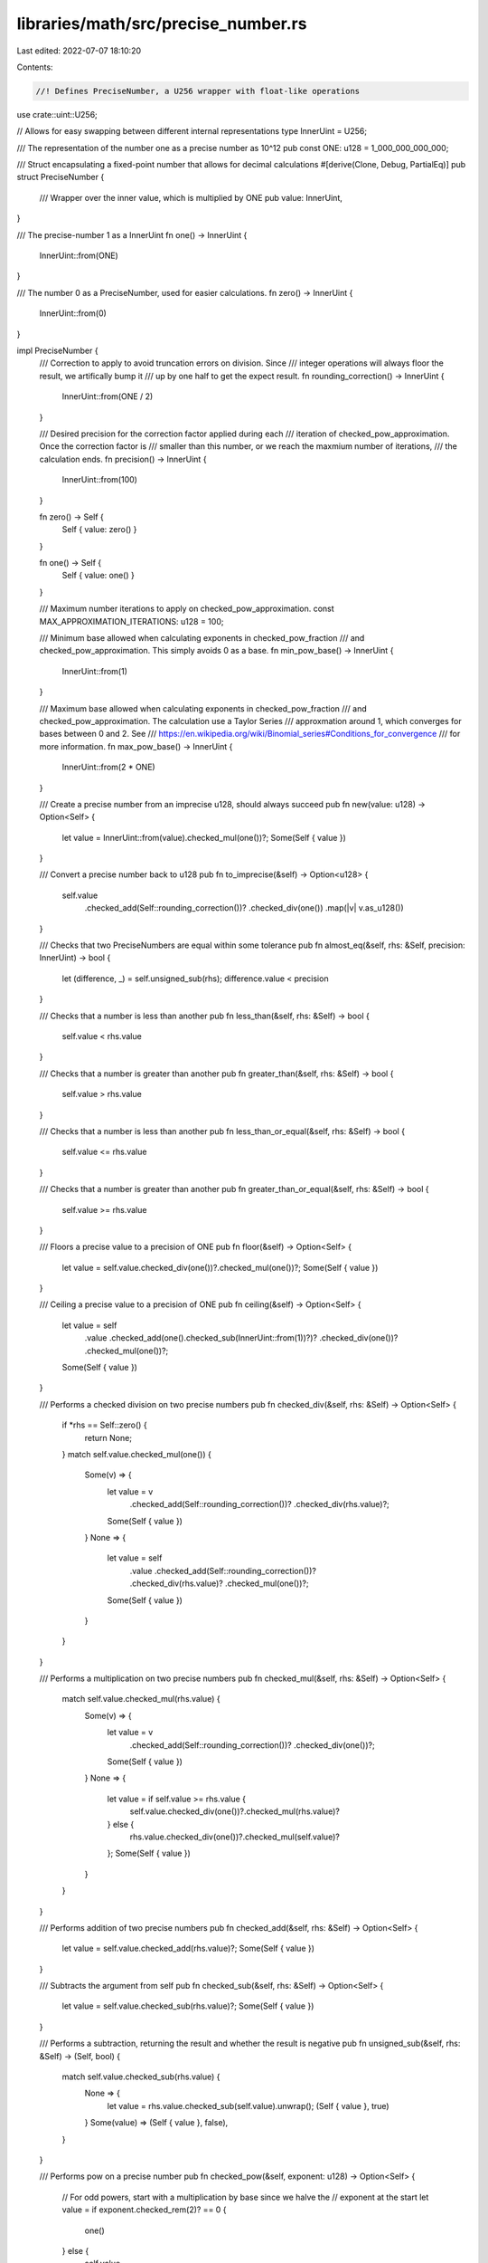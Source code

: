 libraries/math/src/precise_number.rs
====================================

Last edited: 2022-07-07 18:10:20

Contents:

.. code-block:: rs

    //! Defines PreciseNumber, a U256 wrapper with float-like operations

use crate::uint::U256;

// Allows for easy swapping between different internal representations
type InnerUint = U256;

/// The representation of the number one as a precise number as 10^12
pub const ONE: u128 = 1_000_000_000_000;

/// Struct encapsulating a fixed-point number that allows for decimal calculations
#[derive(Clone, Debug, PartialEq)]
pub struct PreciseNumber {
    /// Wrapper over the inner value, which is multiplied by ONE
    pub value: InnerUint,
}

/// The precise-number 1 as a InnerUint
fn one() -> InnerUint {
    InnerUint::from(ONE)
}

/// The number 0 as a PreciseNumber, used for easier calculations.
fn zero() -> InnerUint {
    InnerUint::from(0)
}

impl PreciseNumber {
    /// Correction to apply to avoid truncation errors on division.  Since
    /// integer operations will always floor the result, we artifically bump it
    /// up by one half to get the expect result.
    fn rounding_correction() -> InnerUint {
        InnerUint::from(ONE / 2)
    }

    /// Desired precision for the correction factor applied during each
    /// iteration of checked_pow_approximation.  Once the correction factor is
    /// smaller than this number, or we reach the maxmium number of iterations,
    /// the calculation ends.
    fn precision() -> InnerUint {
        InnerUint::from(100)
    }

    fn zero() -> Self {
        Self { value: zero() }
    }

    fn one() -> Self {
        Self { value: one() }
    }

    /// Maximum number iterations to apply on checked_pow_approximation.
    const MAX_APPROXIMATION_ITERATIONS: u128 = 100;

    /// Minimum base allowed when calculating exponents in checked_pow_fraction
    /// and checked_pow_approximation.  This simply avoids 0 as a base.
    fn min_pow_base() -> InnerUint {
        InnerUint::from(1)
    }

    /// Maximum base allowed when calculating exponents in checked_pow_fraction
    /// and checked_pow_approximation.  The calculation use a Taylor Series
    /// approxmation around 1, which converges for bases between 0 and 2.  See
    /// https://en.wikipedia.org/wiki/Binomial_series#Conditions_for_convergence
    /// for more information.
    fn max_pow_base() -> InnerUint {
        InnerUint::from(2 * ONE)
    }

    /// Create a precise number from an imprecise u128, should always succeed
    pub fn new(value: u128) -> Option<Self> {
        let value = InnerUint::from(value).checked_mul(one())?;
        Some(Self { value })
    }

    /// Convert a precise number back to u128
    pub fn to_imprecise(&self) -> Option<u128> {
        self.value
            .checked_add(Self::rounding_correction())?
            .checked_div(one())
            .map(|v| v.as_u128())
    }

    /// Checks that two PreciseNumbers are equal within some tolerance
    pub fn almost_eq(&self, rhs: &Self, precision: InnerUint) -> bool {
        let (difference, _) = self.unsigned_sub(rhs);
        difference.value < precision
    }

    /// Checks that a number is less than another
    pub fn less_than(&self, rhs: &Self) -> bool {
        self.value < rhs.value
    }

    /// Checks that a number is greater than another
    pub fn greater_than(&self, rhs: &Self) -> bool {
        self.value > rhs.value
    }

    /// Checks that a number is less than another
    pub fn less_than_or_equal(&self, rhs: &Self) -> bool {
        self.value <= rhs.value
    }

    /// Checks that a number is greater than another
    pub fn greater_than_or_equal(&self, rhs: &Self) -> bool {
        self.value >= rhs.value
    }

    /// Floors a precise value to a precision of ONE
    pub fn floor(&self) -> Option<Self> {
        let value = self.value.checked_div(one())?.checked_mul(one())?;
        Some(Self { value })
    }

    /// Ceiling a precise value to a precision of ONE
    pub fn ceiling(&self) -> Option<Self> {
        let value = self
            .value
            .checked_add(one().checked_sub(InnerUint::from(1))?)?
            .checked_div(one())?
            .checked_mul(one())?;
        Some(Self { value })
    }

    /// Performs a checked division on two precise numbers
    pub fn checked_div(&self, rhs: &Self) -> Option<Self> {
        if *rhs == Self::zero() {
            return None;
        }
        match self.value.checked_mul(one()) {
            Some(v) => {
                let value = v
                    .checked_add(Self::rounding_correction())?
                    .checked_div(rhs.value)?;
                Some(Self { value })
            }
            None => {
                let value = self
                    .value
                    .checked_add(Self::rounding_correction())?
                    .checked_div(rhs.value)?
                    .checked_mul(one())?;
                Some(Self { value })
            }
        }
    }

    /// Performs a multiplication on two precise numbers
    pub fn checked_mul(&self, rhs: &Self) -> Option<Self> {
        match self.value.checked_mul(rhs.value) {
            Some(v) => {
                let value = v
                    .checked_add(Self::rounding_correction())?
                    .checked_div(one())?;
                Some(Self { value })
            }
            None => {
                let value = if self.value >= rhs.value {
                    self.value.checked_div(one())?.checked_mul(rhs.value)?
                } else {
                    rhs.value.checked_div(one())?.checked_mul(self.value)?
                };
                Some(Self { value })
            }
        }
    }

    /// Performs addition of two precise numbers
    pub fn checked_add(&self, rhs: &Self) -> Option<Self> {
        let value = self.value.checked_add(rhs.value)?;
        Some(Self { value })
    }

    /// Subtracts the argument from self
    pub fn checked_sub(&self, rhs: &Self) -> Option<Self> {
        let value = self.value.checked_sub(rhs.value)?;
        Some(Self { value })
    }

    /// Performs a subtraction, returning the result and whether the result is negative
    pub fn unsigned_sub(&self, rhs: &Self) -> (Self, bool) {
        match self.value.checked_sub(rhs.value) {
            None => {
                let value = rhs.value.checked_sub(self.value).unwrap();
                (Self { value }, true)
            }
            Some(value) => (Self { value }, false),
        }
    }

    /// Performs pow on a precise number
    pub fn checked_pow(&self, exponent: u128) -> Option<Self> {
        // For odd powers, start with a multiplication by base since we halve the
        // exponent at the start
        let value = if exponent.checked_rem(2)? == 0 {
            one()
        } else {
            self.value
        };
        let mut result = Self { value };

        // To minimize the number of operations, we keep squaring the base, and
        // only push to the result on odd exponents, like a binary decomposition
        // of the exponent.
        let mut squared_base = self.clone();
        let mut current_exponent = exponent.checked_div(2)?;
        while current_exponent != 0 {
            squared_base = squared_base.checked_mul(&squared_base)?;

            // For odd exponents, "push" the base onto the value
            if current_exponent.checked_rem(2)? != 0 {
                result = result.checked_mul(&squared_base)?;
            }

            current_exponent = current_exponent.checked_div(2)?;
        }
        Some(result)
    }

    /// Approximate the nth root of a number using a Taylor Series around 1 on
    /// x ^ n, where 0 < n < 1, result is a precise number.
    /// Refine the guess for each term, using:
    ///                                  1                    2
    /// f(x) = f(a) + f'(a) * (x - a) + --- * f''(a) * (x - a)  + ...
    ///                                  2!
    /// For x ^ n, this gives:
    ///  n    n         n-1           1                  n-2        2
    /// x  = a  + n * a    (x - a) + --- * n * (n - 1) a     (x - a)  + ...
    ///                               2!
    ///
    /// More simply, this means refining the term at each iteration with:
    ///
    /// t_k+1 = t_k * (x - a) * (n + 1 - k) / k
    ///
    /// where a = 1, n = power, x = precise_num
    /// NOTE: this function is private because its accurate range and precision
    /// have not been estbalished.
    fn checked_pow_approximation(&self, exponent: &Self, max_iterations: u128) -> Option<Self> {
        assert!(self.value >= Self::min_pow_base());
        assert!(self.value <= Self::max_pow_base());
        let one = Self::one();
        if *exponent == Self::zero() {
            return Some(one);
        }
        let mut precise_guess = one.clone();
        let mut term = precise_guess.clone();
        let (x_minus_a, x_minus_a_negative) = self.unsigned_sub(&precise_guess);
        let exponent_plus_one = exponent.checked_add(&one)?;
        let mut negative = false;
        for k in 1..max_iterations {
            let k = Self::new(k)?;
            let (current_exponent, current_exponent_negative) = exponent_plus_one.unsigned_sub(&k);
            term = term.checked_mul(&current_exponent)?;
            term = term.checked_mul(&x_minus_a)?;
            term = term.checked_div(&k)?;
            if term.value < Self::precision() {
                break;
            }
            if x_minus_a_negative {
                negative = !negative;
            }
            if current_exponent_negative {
                negative = !negative;
            }
            if negative {
                precise_guess = precise_guess.checked_sub(&term)?;
            } else {
                precise_guess = precise_guess.checked_add(&term)?;
            }
        }
        Some(precise_guess)
    }

    /// Get the power of a number, where the exponent is expressed as a fraction
    /// (numerator / denominator)
    /// NOTE: this function is private because its accurate range and precision
    /// have not been estbalished.
    #[allow(dead_code)]
    fn checked_pow_fraction(&self, exponent: &Self) -> Option<Self> {
        assert!(self.value >= Self::min_pow_base());
        assert!(self.value <= Self::max_pow_base());
        let whole_exponent = exponent.floor()?;
        let precise_whole = self.checked_pow(whole_exponent.to_imprecise()?)?;
        let (remainder_exponent, negative) = exponent.unsigned_sub(&whole_exponent);
        assert!(!negative);
        if remainder_exponent.value == InnerUint::from(0) {
            return Some(precise_whole);
        }
        let precise_remainder = self
            .checked_pow_approximation(&remainder_exponent, Self::MAX_APPROXIMATION_ITERATIONS)?;
        precise_whole.checked_mul(&precise_remainder)
    }

    /// Approximate the nth root of a number using Newton's method
    /// https://en.wikipedia.org/wiki/Newton%27s_method
    /// NOTE: this function is private because its accurate range and precision
    /// have not been established.
    fn newtonian_root_approximation(
        &self,
        root: &Self,
        mut guess: Self,
        iterations: u128,
    ) -> Option<Self> {
        let zero = Self::zero();
        if *self == zero {
            return Some(zero);
        }
        if *root == zero {
            return None;
        }
        let one = Self::new(1)?;
        let root_minus_one = root.checked_sub(&one)?;
        let root_minus_one_whole = root_minus_one.to_imprecise()?;
        let mut last_guess = guess.clone();
        let precision = Self::precision();
        for _ in 0..iterations {
            // x_k+1 = ((n - 1) * x_k + A / (x_k ^ (n - 1))) / n
            let first_term = root_minus_one.checked_mul(&guess)?;
            let power = guess.checked_pow(root_minus_one_whole);
            let second_term = match power {
                Some(num) => self.checked_div(&num)?,
                None => Self::new(0)?,
            };
            guess = first_term.checked_add(&second_term)?.checked_div(root)?;
            if last_guess.almost_eq(&guess, precision) {
                break;
            } else {
                last_guess = guess.clone();
            }
        }
        Some(guess)
    }

    /// Based on testing around the limits, this base is the smallest value that
    /// provides an epsilon 11 digits
    fn minimum_sqrt_base() -> Self {
        Self {
            value: InnerUint::from(0),
        }
    }

    /// Based on testing around the limits, this base is the smallest value that
    /// provides an epsilon of 11 digits
    fn maximum_sqrt_base() -> Self {
        Self::new(std::u128::MAX).unwrap()
    }

    /// Approximate the square root using Newton's method.  Based on testing,
    /// this provides a precision of 11 digits for inputs between 0 and u128::MAX
    pub fn sqrt(&self) -> Option<Self> {
        if self.less_than(&Self::minimum_sqrt_base())
            || self.greater_than(&Self::maximum_sqrt_base())
        {
            return None;
        }
        let two = PreciseNumber::new(2)?;
        let one = PreciseNumber::new(1)?;
        // A good initial guess is the average of the interval that contains the
        // input number.  For all numbers, that will be between 1 and the given number.
        let guess = self.checked_add(&one)?.checked_div(&two)?;
        self.newtonian_root_approximation(&two, guess, Self::MAX_APPROXIMATION_ITERATIONS)
    }
}

#[cfg(test)]
mod tests {
    use super::*;
    use proptest::prelude::*;

    fn check_pow_approximation(base: InnerUint, exponent: InnerUint, expected: InnerUint) {
        let precision = InnerUint::from(5_000_000); // correct to at least 3 decimal places
        let base = PreciseNumber { value: base };
        let exponent = PreciseNumber { value: exponent };
        let root = base
            .checked_pow_approximation(&exponent, PreciseNumber::MAX_APPROXIMATION_ITERATIONS)
            .unwrap();
        let expected = PreciseNumber { value: expected };
        assert!(root.almost_eq(&expected, precision));
    }

    #[test]
    fn test_root_approximation() {
        let one = one();
        // square root
        check_pow_approximation(one / 4, one / 2, one / 2); // 1/2
        check_pow_approximation(one * 11 / 10, one / 2, InnerUint::from(1_048808848161u128)); // 1.048808848161

        // 5th root
        check_pow_approximation(one * 4 / 5, one * 2 / 5, InnerUint::from(914610103850u128));
        // 0.91461010385

        // 10th root
        check_pow_approximation(one / 2, one * 4 / 50, InnerUint::from(946057646730u128));
        // 0.94605764673
    }

    fn check_pow_fraction(
        base: InnerUint,
        exponent: InnerUint,
        expected: InnerUint,
        precision: InnerUint,
    ) {
        let base = PreciseNumber { value: base };
        let exponent = PreciseNumber { value: exponent };
        let power = base.checked_pow_fraction(&exponent).unwrap();
        let expected = PreciseNumber { value: expected };
        assert!(power.almost_eq(&expected, precision));
    }

    #[test]
    fn test_pow_fraction() {
        let one = one();
        let precision = InnerUint::from(50_000_000); // correct to at least 3 decimal places
        let less_precision = precision * 1_000; // correct to at least 1 decimal place
        check_pow_fraction(one, one, one, precision);
        check_pow_fraction(
            one * 20 / 13,
            one * 50 / 3,
            InnerUint::from(1312_534484739100u128),
            precision,
        ); // 1312.5344847391
        check_pow_fraction(one * 2 / 7, one * 49 / 4, InnerUint::from(2163), precision);
        check_pow_fraction(
            one * 5000 / 5100,
            one / 9,
            InnerUint::from(997802126900u128),
            precision,
        ); // 0.99780212695
           // results get less accurate as the base gets further from 1, so allow
           // for a greater margin of error
        check_pow_fraction(
            one * 2,
            one * 27 / 5,
            InnerUint::from(42_224253144700u128),
            less_precision,
        ); // 42.2242531447
        check_pow_fraction(
            one * 18 / 10,
            one * 11 / 3,
            InnerUint::from(8_629769290500u128),
            less_precision,
        ); // 8.629769290
    }

    #[test]
    fn test_newtonian_approximation() {
        let test = PreciseNumber::new(0).unwrap();
        let nth_root = PreciseNumber::new(0).unwrap();
        let guess = test.checked_div(&nth_root);
        assert_eq!(guess, Option::None);

        // square root
        let test = PreciseNumber::new(9).unwrap();
        let nth_root = PreciseNumber::new(2).unwrap();
        let guess = test.checked_div(&nth_root).unwrap();
        let root = test
            .newtonian_root_approximation(
                &nth_root,
                guess,
                PreciseNumber::MAX_APPROXIMATION_ITERATIONS,
            )
            .unwrap()
            .to_imprecise()
            .unwrap();
        assert_eq!(root, 3); // actually 3

        let test = PreciseNumber::new(101).unwrap();
        let nth_root = PreciseNumber::new(2).unwrap();
        let guess = test.checked_div(&nth_root).unwrap();
        let root = test
            .newtonian_root_approximation(
                &nth_root,
                guess,
                PreciseNumber::MAX_APPROXIMATION_ITERATIONS,
            )
            .unwrap()
            .to_imprecise()
            .unwrap();
        assert_eq!(root, 10); // actually 10.049875

        let test = PreciseNumber::new(1_000_000_000).unwrap();
        let nth_root = PreciseNumber::new(2).unwrap();
        let guess = test.checked_div(&nth_root).unwrap();
        let root = test
            .newtonian_root_approximation(
                &nth_root,
                guess,
                PreciseNumber::MAX_APPROXIMATION_ITERATIONS,
            )
            .unwrap()
            .to_imprecise()
            .unwrap();
        assert_eq!(root, 31_623); // actually 31622.7766

        // 5th root
        let test = PreciseNumber::new(500).unwrap();
        let nth_root = PreciseNumber::new(5).unwrap();
        let guess = test.checked_div(&nth_root).unwrap();
        let root = test
            .newtonian_root_approximation(
                &nth_root,
                guess,
                PreciseNumber::MAX_APPROXIMATION_ITERATIONS,
            )
            .unwrap()
            .to_imprecise()
            .unwrap();
        assert_eq!(root, 3); // actually 3.46572422
    }

    #[test]
    fn test_checked_mul() {
        let number_one = PreciseNumber::new(0).unwrap();
        let number_two = PreciseNumber::new(0).unwrap();
        let result = number_one.checked_mul(&number_two);
        assert_eq!(
            result,
            Option::Some(PreciseNumber {
                value: U256::from(0)
            })
        );

        let number_one = PreciseNumber::new(2).unwrap();
        let number_two = PreciseNumber::new(2).unwrap();
        let result = number_one.checked_mul(&number_two).unwrap();
        assert_eq!(result, PreciseNumber::new(2 * 2).unwrap());

        let number_one = PreciseNumber { value: U256::MAX };
        let number_two = PreciseNumber::new(1).unwrap();
        let result = number_one.checked_mul(&number_two).unwrap();
        assert_eq!(result.value, U256::MAX / one() * one());

        let number_one = PreciseNumber { value: U256::MAX };
        let mut number_two = PreciseNumber::new(1).unwrap();
        number_two.value += U256::from(1);
        let result = number_one.checked_mul(&number_two);
        assert_eq!(result, Option::None);
    }

    fn check_square_root(check: &PreciseNumber) {
        let epsilon = PreciseNumber {
            value: InnerUint::from(10),
        }; // correct within 11 decimals
        let one = PreciseNumber::one();
        let one_plus_epsilon = one.checked_add(&epsilon).unwrap();
        let one_minus_epsilon = one.checked_sub(&epsilon).unwrap();
        let approximate_root = check.sqrt().unwrap();
        let lower_bound = approximate_root
            .checked_mul(&one_minus_epsilon)
            .unwrap()
            .checked_pow(2)
            .unwrap();
        let upper_bound = approximate_root
            .checked_mul(&one_plus_epsilon)
            .unwrap()
            .checked_pow(2)
            .unwrap();
        assert!(check.less_than_or_equal(&upper_bound));
        assert!(check.greater_than_or_equal(&lower_bound));
    }

    #[test]
    fn test_square_root_min_max() {
        let test_roots = [
            PreciseNumber::minimum_sqrt_base(),
            PreciseNumber::maximum_sqrt_base(),
        ];
        for i in test_roots.iter() {
            check_square_root(i);
        }
    }

    #[test]
    fn test_floor() {
        let whole_number = PreciseNumber::new(2).unwrap();
        let mut decimal_number = PreciseNumber::new(2).unwrap();
        decimal_number.value += InnerUint::from(1);
        let floor = decimal_number.floor().unwrap();
        let floor_again = floor.floor().unwrap();
        assert_eq!(whole_number.value, floor.value);
        assert_eq!(whole_number.value, floor_again.value);
    }

    #[test]
    fn test_ceiling() {
        let whole_number = PreciseNumber::new(2).unwrap();
        let mut decimal_number = PreciseNumber::new(2).unwrap();
        decimal_number.value -= InnerUint::from(1);
        let ceiling = decimal_number.ceiling().unwrap();
        let ceiling_again = ceiling.ceiling().unwrap();
        assert_eq!(whole_number.value, ceiling.value);
        assert_eq!(whole_number.value, ceiling_again.value);
    }

    proptest! {
        #[test]
        fn test_square_root(a in 0..u128::MAX) {
            let a = PreciseNumber { value: InnerUint::from(a) };
            check_square_root(&a);
        }
    }
}


